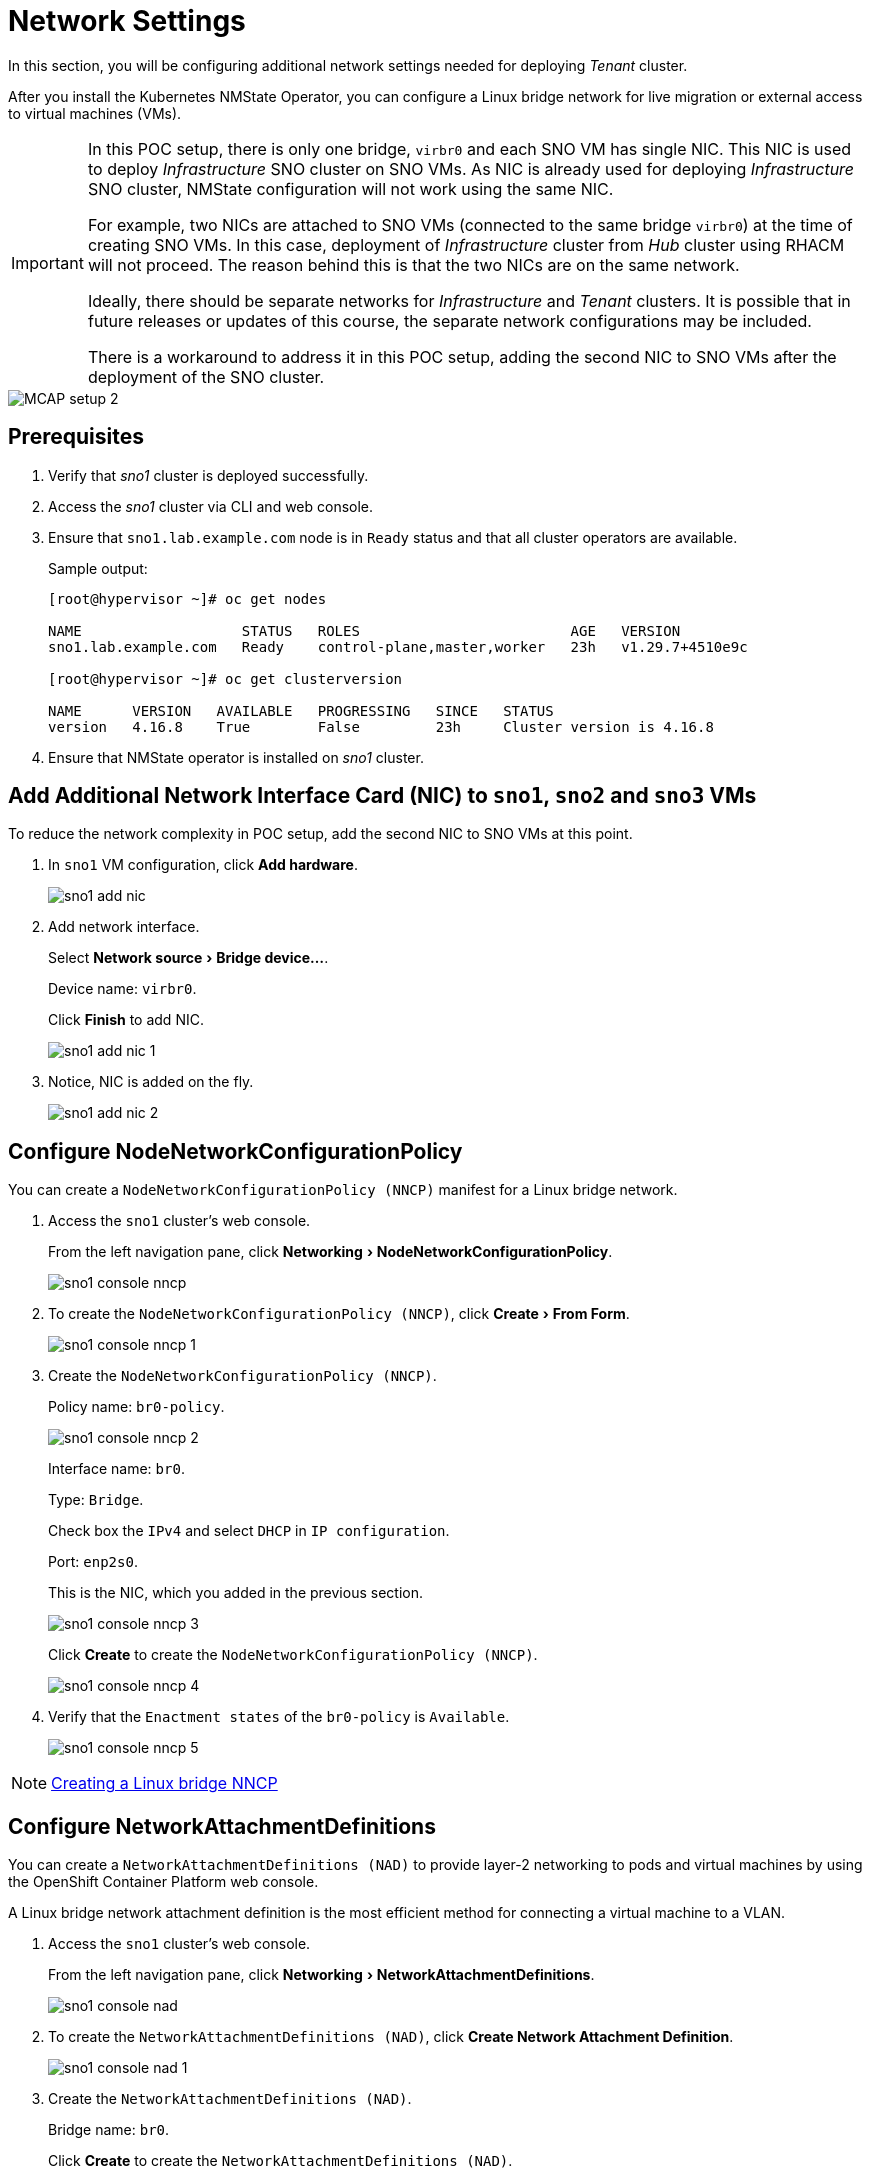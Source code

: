 = Network Settings
:experimental:

In this section, you will be configuring additional network settings needed for deploying _Tenant_ cluster.

After you install the Kubernetes NMState Operator, you can configure a Linux bridge network for live migration or external access to virtual machines (VMs).

[IMPORTANT]
====
In this POC setup, there is only one bridge, `virbr0` and each SNO VM has single NIC.
This NIC is used to deploy _Infrastructure_ SNO cluster on SNO VMs.
As NIC is already used for deploying _Infrastructure_ SNO cluster, NMState configuration will not work using the same NIC.

For example, two NICs are attached to SNO VMs (connected to the same bridge `virbr0`) at the time of creating SNO VMs.
In this case, deployment of _Infrastructure_ cluster from _Hub_ cluster using RHACM will not proceed.
The reason behind this is that the two NICs are on the same network.

Ideally, there should be separate networks for _Infrastructure_ and _Tenant_ clusters.
It is possible that in future releases or updates of this course, the separate network configurations may be included.

There is a workaround to address it in this POC setup, adding the second NIC to SNO VMs after the deployment of the SNO cluster.
====

image::MCAP_setup_2.png[]

== Prerequisites

. Verify that _sno1_ cluster is deployed successfully.

. Access the _sno1_ cluster via CLI and web console.

. Ensure that `sno1.lab.example.com` node is in `Ready` status and that all cluster operators are available.
+
.Sample output:
----
[root@hypervisor ~]# oc get nodes

NAME                   STATUS   ROLES                         AGE   VERSION
sno1.lab.example.com   Ready    control-plane,master,worker   23h   v1.29.7+4510e9c

[root@hypervisor ~]# oc get clusterversion

NAME      VERSION   AVAILABLE   PROGRESSING   SINCE   STATUS
version   4.16.8    True        False         23h     Cluster version is 4.16.8
----

. Ensure that NMState operator is installed on _sno1_ cluster.

== Add Additional Network Interface Card (NIC) to `sno1`, `sno2` and `sno3` VMs

To reduce the network complexity in POC setup, add the second NIC to SNO VMs at this point.

. In `sno1` VM configuration, click btn:[Add hardware].
+
image::sno1_add_nic.png[]

. Add network interface.
+
Select menu:Network source[Bridge device...].
+
Device name: `virbr0`.
+
Click btn:[Finish] to add NIC.
+
image::sno1_add_nic_1.png[]

. Notice, NIC is added on the fly.
+
image::sno1_add_nic_2.png[]

== Configure NodeNetworkConfigurationPolicy

You can create a `NodeNetworkConfigurationPolicy (NNCP)` manifest for a Linux bridge network.

. Access the `sno1` cluster's web console.
+
From the left navigation pane, click menu:Networking[NodeNetworkConfigurationPolicy].
+
image::sno1_console_nncp.png[]

. To create the `NodeNetworkConfigurationPolicy (NNCP)`, click menu:Create[From Form].
+
image::sno1_console_nncp_1.png[]

. Create the `NodeNetworkConfigurationPolicy (NNCP)`.
+
Policy name: `br0-policy`.
+
image::sno1_console_nncp_2.png[]
+
Interface name: `br0`.
+
Type: `Bridge`.
+
Check box the `IPv4` and select `DHCP` in `IP configuration`.
+
Port: `enp2s0`.
+
This is the NIC, which you added in the previous section.
+
image::sno1_console_nncp_3.png[]
+
Click btn:[Create] to create the `NodeNetworkConfigurationPolicy (NNCP)`.
+
image::sno1_console_nncp_4.png[]

. Verify that the `Enactment states` of the `br0-policy` is `Available`.
+
image::sno1_console_nncp_5.png[]

[NOTE]
https://docs.redhat.com/en/documentation/openshift_container_platform/4.16/html-single/virtualization/index#virt-creating-linux-bridge-nncp_virt-post-install-network-config[Creating a Linux bridge NNCP,window=read-later]

== Configure NetworkAttachmentDefinitions

You can create a `NetworkAttachmentDefinitions (NAD)` to provide layer-2 networking to pods and virtual machines by using the OpenShift Container Platform web console.

A Linux bridge network attachment definition is the most efficient method for connecting a virtual machine to a VLAN.

. Access the `sno1` cluster's web console.
+
From the left navigation pane, click menu:Networking[NetworkAttachmentDefinitions].
+
image::sno1_console_nad.png[]

. To create the `NetworkAttachmentDefinitions (NAD)`, click btn:[Create Network Attachment Definition].
+
image::sno1_console_nad_1.png[]

. Create the `NetworkAttachmentDefinitions (NAD)`.
+
Bridge name: `br0`.
+
Click btn:[Create] to create the `NetworkAttachmentDefinitions (NAD)`.
+
image::sno1_console_nad_2.png[]

. Verify that the `NetworkAttachmentDefinitions (NAD)` is created successfully.
+
image::sno1_console_nad_3.png[]

[NOTE]
https://docs.redhat.com/en/documentation/openshift_container_platform/4.16/html-single/virtualization/index#virt-creating-linux-bridge-nad-web_virt-post-install-network-config[Creating a Linux bridge NAD,window=read-later]

== Network Settings on `sno2` and `sno3` Clusters

. Follow the same prerequisites from the previous section for `sno2` and `sno3` clusters.
. Follow the same steps from the previous section for configuring network settings on the `sno2` and `sno3` clusters.
